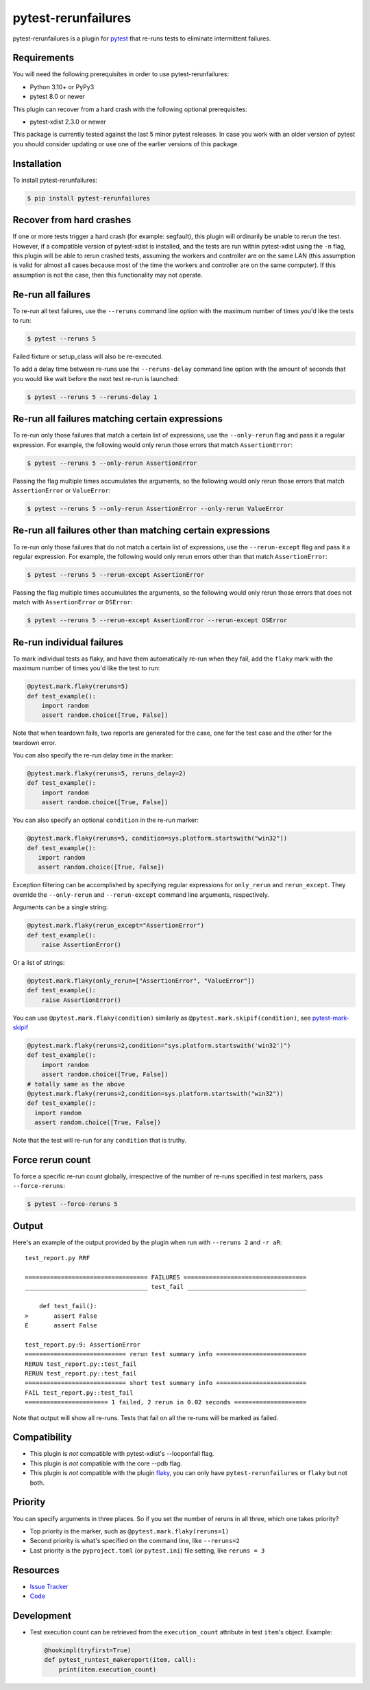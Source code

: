 pytest-rerunfailures
====================

.. START-SHORT-DESCRIPTION

pytest-rerunfailures is a plugin for `pytest <https://pytest.org>`_ that
re-runs tests to eliminate intermittent failures.

.. END-SHORT-DESCRIPTION

.. image:: https://img.shields.io/badge/license-MPL%202.0-blue.svg
   :target: https://github.com/pytest-dev/pytest-rerunfailures/blob/master/LICENSE
   :alt: License
.. image:: https://img.shields.io/pypi/v/pytest-rerunfailures.svg
   :target: https://pypi.python.org/pypi/pytest-rerunfailures/
   :alt: PyPI
.. image:: https://github.com/pytest-dev/pytest-rerunfailures/workflows/Test/badge.svg
   :target: https://github.com/pytest-dev/pytest-rerunfailures/actions
   :alt: GitHub Actions
.. image:: https://readthedocs.org/projects/pytest-rerunfailures/badge/?version=latest
    :target: https://pytest-rerunfailures.readthedocs.io/latest/?badge=latest
    :alt: Documentation Status

.. START-INSTALLATION

Requirements
------------

You will need the following prerequisites in order to use pytest-rerunfailures:

- Python 3.10+ or PyPy3
- pytest 8.0 or newer

This plugin can recover from a hard crash with the following optional
prerequisites:

- pytest-xdist 2.3.0 or newer

This package is currently tested against the last 5 minor pytest releases. In
case you work with an older version of pytest you should consider updating or
use one of the earlier versions of this package.

Installation
------------

To install pytest-rerunfailures:

.. code-block:: bash

  $ pip install pytest-rerunfailures

.. END-INSTALLATION

Recover from hard crashes
-------------------------

If one or more tests trigger a hard crash (for example: segfault), this plugin
will ordinarily be unable to rerun the test. However, if a compatible version of
pytest-xdist is installed, and the tests are run within pytest-xdist using the ``-n``
flag, this plugin will be able to rerun crashed tests, assuming the workers and
controller are on the same LAN (this assumption is valid for almost all cases
because most of the time the workers and controller are on the same computer).
If this assumption is not the case, then this functionality may not operate.

Re-run all failures
-------------------

To re-run all test failures, use the ``--reruns`` command line option with the
maximum number of times you'd like the tests to run:

.. code-block:: bash

  $ pytest --reruns 5

Failed fixture or setup_class will also be re-executed.

To add a delay time between re-runs use the ``--reruns-delay`` command line
option with the amount of seconds that you would like wait before the next
test re-run is launched:

.. code-block:: bash

   $ pytest --reruns 5 --reruns-delay 1

Re-run all failures matching certain expressions
------------------------------------------------

To re-run only those failures that match a certain list of expressions, use the
``--only-rerun`` flag and pass it a regular expression. For example,
the following would only rerun those errors that match ``AssertionError``:

.. code-block:: bash

   $ pytest --reruns 5 --only-rerun AssertionError

Passing the flag multiple times accumulates the arguments, so the following
would only rerun those errors that match ``AssertionError`` or ``ValueError``:

.. code-block:: bash

   $ pytest --reruns 5 --only-rerun AssertionError --only-rerun ValueError

Re-run all failures other than matching certain expressions
-----------------------------------------------------------

To re-run only those failures that do not match a certain list of expressions, use the
``--rerun-except`` flag and pass it a regular expression. For example,
the following would only rerun errors other than that match ``AssertionError``:

.. code-block:: bash

   $ pytest --reruns 5 --rerun-except AssertionError

Passing the flag multiple times accumulates the arguments, so the following
would only rerun those errors that does not match with ``AssertionError`` or ``OSError``:

.. code-block:: bash

   $ pytest --reruns 5 --rerun-except AssertionError --rerun-except OSError

Re-run individual failures
--------------------------

To mark individual tests as flaky, and have them automatically re-run when they
fail, add the ``flaky`` mark with the maximum number of times you'd like the
test to run:

.. code-block:: python

  @pytest.mark.flaky(reruns=5)
  def test_example():
      import random
      assert random.choice([True, False])

Note that when teardown fails, two reports are generated for the case, one for
the test case and the other for the teardown error.

You can also specify the re-run delay time in the marker:

.. code-block:: python

  @pytest.mark.flaky(reruns=5, reruns_delay=2)
  def test_example():
      import random
      assert random.choice([True, False])

You can also specify an optional ``condition`` in the re-run marker:

.. code-block:: python

   @pytest.mark.flaky(reruns=5, condition=sys.platform.startswith("win32"))
   def test_example():
      import random
      assert random.choice([True, False])

Exception filtering can be accomplished by specifying regular expressions for
``only_rerun`` and ``rerun_except``. They override the ``--only-rerun`` and
``--rerun-except`` command line arguments, respectively.

Arguments can be a single string:

.. code-block:: python

   @pytest.mark.flaky(rerun_except="AssertionError")
   def test_example():
       raise AssertionError()

Or a list of strings:

.. code-block:: python

   @pytest.mark.flaky(only_rerun=["AssertionError", "ValueError"])
   def test_example():
       raise AssertionError()


You can use ``@pytest.mark.flaky(condition)`` similarly as ``@pytest.mark.skipif(condition)``, see `pytest-mark-skipif <https://docs.pytest.org/en/6.2.x/reference.html#pytest-mark-skipif>`_

.. code-block:: python

    @pytest.mark.flaky(reruns=2,condition="sys.platform.startswith('win32')")
    def test_example():
        import random
        assert random.choice([True, False])
    # totally same as the above
    @pytest.mark.flaky(reruns=2,condition=sys.platform.startswith("win32"))
    def test_example():
      import random
      assert random.choice([True, False])

Note that the test will re-run for any ``condition`` that is truthy.

Force rerun count
-----------------

To force a specific re-run count globally, irrespective of the number
of re-runs specified in test markers, pass ``--force-reruns``:

.. code-block:: bash

   $ pytest --force-reruns 5

Output
------

Here's an example of the output provided by the plugin when run with
``--reruns 2`` and ``-r aR``::

  test_report.py RRF

  ================================== FAILURES ==================================
  __________________________________ test_fail _________________________________

      def test_fail():
  >       assert False
  E       assert False

  test_report.py:9: AssertionError
  ============================ rerun test summary info =========================
  RERUN test_report.py::test_fail
  RERUN test_report.py::test_fail
  ============================ short test summary info =========================
  FAIL test_report.py::test_fail
  ======================= 1 failed, 2 rerun in 0.02 seconds ====================

Note that output will show all re-runs. Tests that fail on all the re-runs will
be marked as failed.

.. START-COMPATIBILITY

Compatibility
-------------

* This plugin is *not* compatible with pytest-xdist's --looponfail flag.
* This plugin is *not* compatible with the core --pdb flag.
* This plugin is *not* compatible with the plugin
  `flaky <https://pypi.org/project/flaky/>`_, you can only have
  ``pytest-rerunfailures`` or ``flaky`` but not both.

.. END-COMPATIBILITY

.. START-PRIORITY

Priority
-------------

You can specify arguments in three places. So if you set the number of reruns in all three,
which one takes priority?

* Top priority is the marker, such as ``@pytest.mark.flaky(reruns=1)``
* Second priority is what's specified on the command line, like ``--reruns=2``
* Last priority is the ``pyproject.toml`` (or ``pytest.ini``) file setting, like ``reruns = 3``

.. END-PRIORITY


.. START-CONTRIBUTING

Resources
---------

- `Issue Tracker <https://github.com/pytest-dev/pytest-rerunfailures/issues>`_
- `Code <https://github.com/pytest-dev/pytest-rerunfailures/>`_

Development
-----------

* Test execution count can be retrieved from the ``execution_count`` attribute
  in test ``item``'s object. Example:

  .. code-block:: python

    @hookimpl(tryfirst=True)
    def pytest_runtest_makereport(item, call):
        print(item.execution_count)

.. END-CONTRIBUTING
